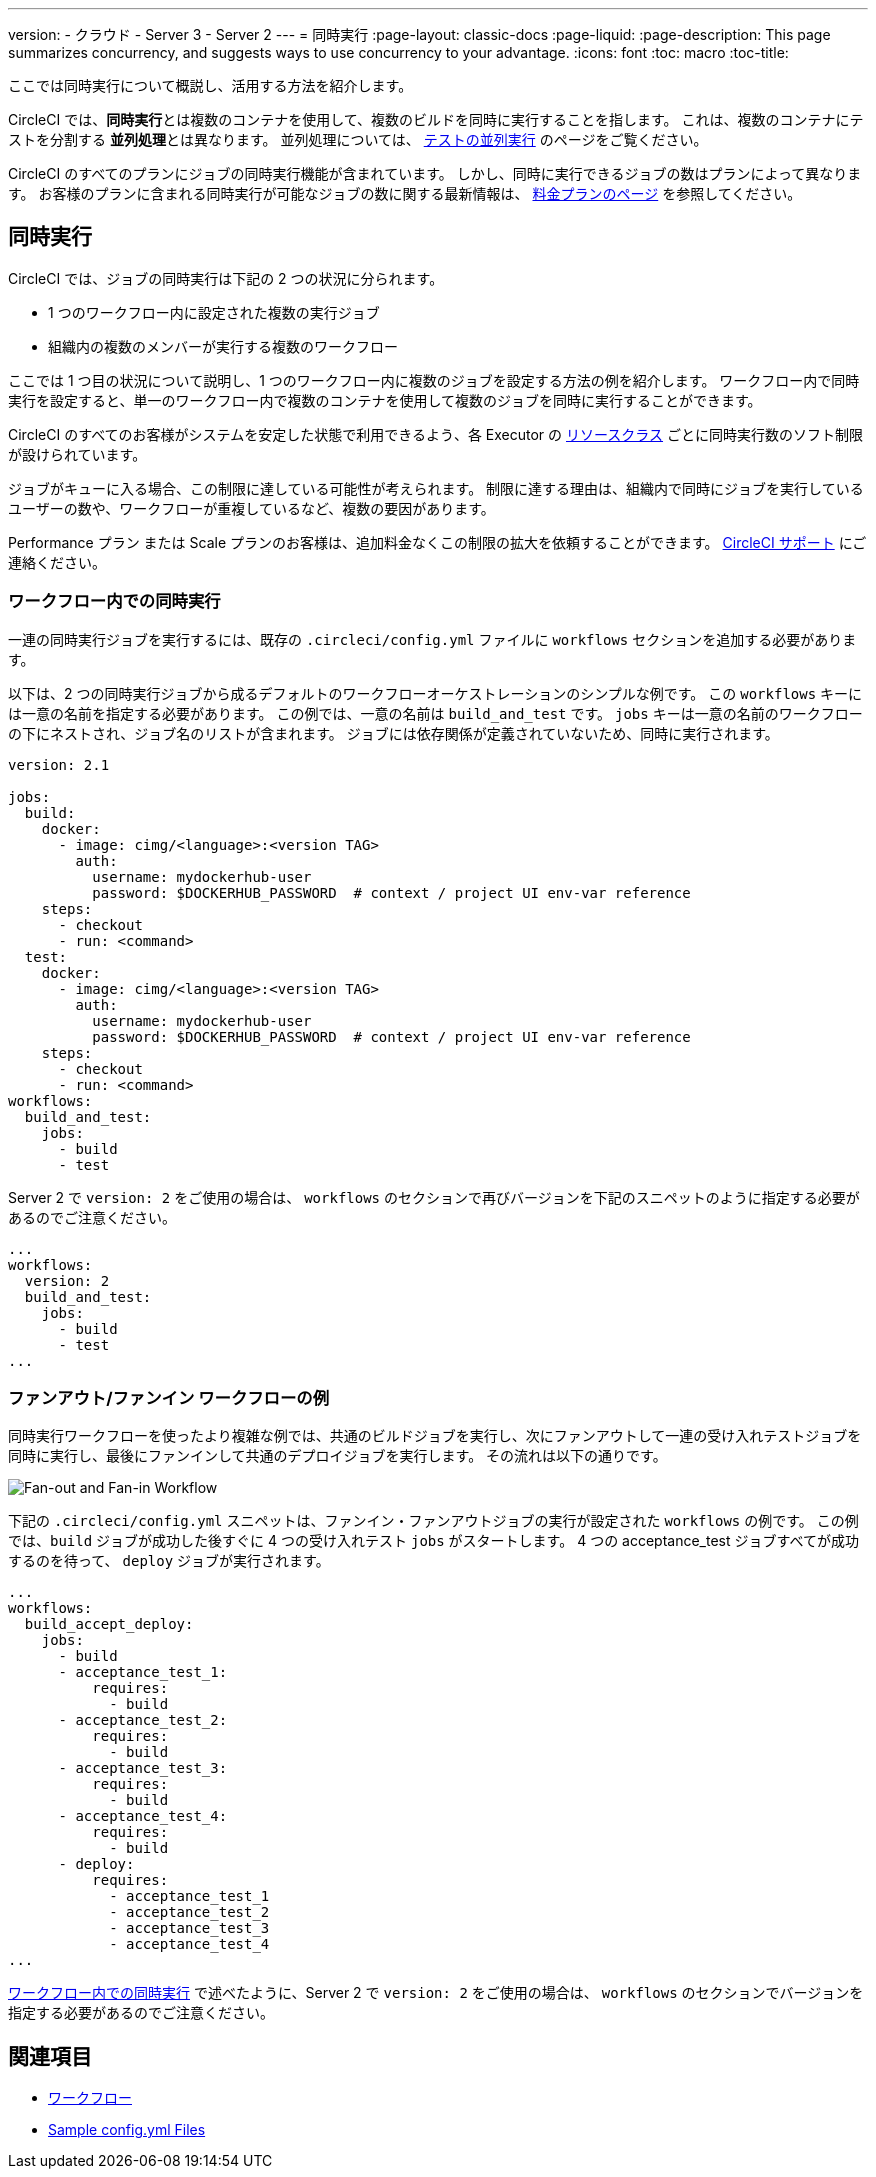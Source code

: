 ---

version:
- クラウド
- Server 3
- Server 2
---
= 同時実行
:page-layout: classic-docs
:page-liquid:
:page-description: This page summarizes concurrency, and suggests ways to use concurrency to your advantage.
:icons: font
:toc: macro
:toc-title:

ここでは同時実行について概説し、活用する方法を紹介します。

CircleCI では、**同時実行**とは複数のコンテナを使用して、複数のビルドを同時に実行することを指します。 これは、複数のコンテナにテストを分割する **並列処理**とは異なります。 並列処理については、 <<parallelism-faster-jobs#, テストの並列実行>> のページをご覧ください。

CircleCI のすべてのプランにジョブの同時実行機能が含まれています。 しかし、同時に実行できるジョブの数はプランによって異なります。 お客様のプランに含まれる同時実行が可能なジョブの数に関する最新情報は、 https://circleci.com/ja/pricing/[料金プランのページ] を参照してください。

toc::[]

== 同時実行

CircleCI では、ジョブの同時実行は下記の 2 つの状況に分られます。

* 1 つのワークフロー内に設定された複数の実行ジョブ
* 組織内の複数のメンバーが実行する複数のワークフロー

ここでは 1 つ目の状況について説明し、1 つのワークフロー内に複数のジョブを設定する方法の例を紹介します。 ワークフロー内で同時実行を設定すると、単一のワークフロー内で複数のコンテナを使用して複数のジョブを同時に実行することができます。

CircleCI のすべてのお客様がシステムを安定した状態で利用できるよう、各 Executor の <<configuration-reference#resourceclass, リソースクラス>> ごとに同時実行数のソフト制限が設けられています。

ジョブがキューに入る場合、この制限に達している可能性が考えられます。 制限に達する理由は、組織内で同時にジョブを実行しているユーザーの数や、ワークフローが重複しているなど、複数の要因があります。

Performance プラン または Scale プランのお客様は、追加料金なくこの制限の拡大を依頼することができます。 https://support.circleci.com/hc/ja/requests/new[CircleCI サポート] にご連絡ください。

=== ワークフロー内での同時実行

一連の同時実行ジョブを実行するには、既存の `.circleci/config.yml` ファイルに `workflows` セクションを追加する必要があります。

以下は、2 つの同時実行ジョブから成るデフォルトのワークフローオーケストレーションのシンプルな例です。 この `workflows` キーには一意の名前を指定する必要があります。 この例では、一意の名前は `build_and_test` です。 `jobs` キーは一意の名前のワークフローの下にネストされ、ジョブ名のリストが含まれます。 ジョブには依存関係が定義されていないため、同時に実行されます。

```yaml
version: 2.1

jobs:
  build:
    docker:
      - image: cimg/<language>:<version TAG>
        auth:
          username: mydockerhub-user
          password: $DOCKERHUB_PASSWORD  # context / project UI env-var reference
    steps:
      - checkout
      - run: <command>
  test:
    docker:
      - image: cimg/<language>:<version TAG>
        auth:
          username: mydockerhub-user
          password: $DOCKERHUB_PASSWORD  # context / project UI env-var reference
    steps:
      - checkout
      - run: <command>
workflows:
  build_and_test:
    jobs:
      - build
      - test
```   

Server 2 で `version: 2` をご使用の場合は、 `workflows` のセクションで再びバージョンを下記のスニペットのように指定する必要があるのでご注意ください。

```yaml
...
workflows:
  version: 2
  build_and_test:
    jobs:
      - build
      - test
...
```

=== ファンアウト/ファンイン ワークフローの例

同時実行ワークフローを使ったより複雑な例では、共通のビルドジョブを実行し、次にファンアウトして一連の受け入れテストジョブを同時に実行し、最後にファンインして共通のデプロイジョブを実行します。 その流れは以下の通りです。

image::fan-out-in.png[Fan-out and Fan-in Workflow]

下記の  `.circleci/config.yml` スニペットは、ファンイン・ファンアウトジョブの実行が設定された `workflows` の例です。 この例では、`build` ジョブが成功した後すぐに 4 つの受け入れテスト  `jobs` がスタートします。 4 つの acceptance_test ジョブすべてが成功するのを待って、 `deploy` ジョブが実行されます。

```yaml
...
workflows:
  build_accept_deploy:
    jobs:
      - build
      - acceptance_test_1:
          requires:
            - build
      - acceptance_test_2:
          requires:
            - build
      - acceptance_test_3:
          requires:
            - build
      - acceptance_test_4:
          requires:
            - build
      - deploy:
          requires:
            - acceptance_test_1
            - acceptance_test_2
            - acceptance_test_3
            - acceptance_test_4
...
```

<<#concurrency-in-workflows, ワークフロー内での同時実行>> で述べたように、Server 2 で `version: 2` をご使用の場合は、 `workflows` のセクションでバージョンを指定する必要があるのでご注意ください。

== 関連項目

- <<workflows#, ワークフロー>>
- <<sample-config#,Sample config.yml Files>>